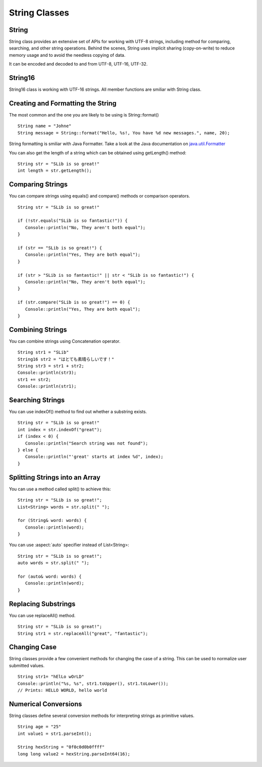 .. _slib_basic_string:

======================
String Classes
======================


String
=======

String class provides an extensive set of APIs for working with UTF-8 strings, including method for comparing, searching, and other string operations. Behind the scenes, String uses implicit sharing (copy-on-write) to reduce memory usage and to avoid the needless copying of data.

It can be encoded and decoded to and from UTF-8, UTF-16, UTF-32.

String16
=========

String16 class is working with UTF-16 strings. All member functions are smiliar with String class.

Creating and Formatting the String
===================================

The most common and the one you are likely to be using is String::format()

::

   String name = "Johne"
   String message = String::format("Hello, %s!, You have %d new messages.", name, 20);

String formatting is smiliar with Java Formatter. Take a look at the Java documentation on `java.util.Formatter
<https://docs.oracle.com/javase/7/docs/api/java/util/Formatter.html>`_

You can also get the length of a string which can be obtained using getLength() method:

::

   String str = "SLib is so great!"
   int length = str.getLength();

Comparing Strings
==================

You can compare strings using equals() and compare() methods or comparison operators.

::

   String str = "SLib is so great!"

   if (!str.equals("SLib is so fantastic!")) {
      Console::println("No, They aren't both equal");
   }

   if (str == "SLib is so great!") {
      Console::println("Yes, They are both equal");
   }

   if (str > "SLib is so fantastic!" || str < "SLib is so fantastic!") {
      Console::println("No, They aren't both equal");
   }

   if (str.compare("SLib is so great!") == 0) {
      Console::println("Yes, They are both equal");
   }

Combining Strings
==================

You can combine strings using Concatenation operator.

::

   String str1 = "SLib"
   String16 str2 = "はとても素晴らしいです！"
   String str3 = str1 + str2;
   Console::println(str3);
   str1 += str2;
   Console::println(str1);

Searching Strings
==================

You can use indexOf() method to find out whether a substring exists.

::

   String str = "SLib is so great!"
   int index = str.indexOf("great");
   if (index < 0) {
      Console::println("Search string was not found");
   } else {
      Console::println("'great' starts at index %d", index);
   }

Splitting Strings into an Array
===============================

You can use a method called split() to achieve this:

::

   String str = "SLib is so great!";
   List<String> words = str.split(" ");

   for (String& word: words) {
      Console::println(word);
   }

You can use :aspect:`auto` specifier instead of List<String>:

::

   String str = "SLib is so great!";
   auto words = str.split(" ");

   for (auto& word: words) {
      Console::println(word);
   }

Replacing Substrings
=====================

You can use replaceAll() method.

::

   String str = "SLib is so great!";
   String str1 = str.replaceAll("great", "fantastic");

Changing Case
==============

String classes provide a few convenient methods for changing the case of a string. This can be used to normalize user submitted values.

::

   String str1= "hElLo wOrLD"
   Console::println("%s, %s", str1.toUpper(), str1.toLower());
   // Prints: HELLO WORLD, hello world

Numerical Conversions
======================

String classes define several conversion methods for interpreting strings as primitive values.

::

   String age = "25"
   int value1 = str1.parseInt();

   String hexString = "0f0c0d0b0ffff"
   long long value2 = hexString.parseInt64(16);